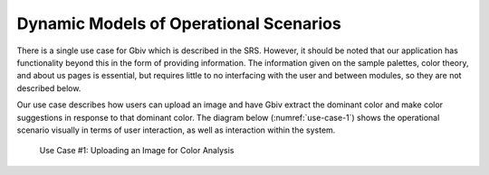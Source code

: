 Dynamic Models of Operational Scenarios
========================================

There is a single use case for Gbiv which is described in the SRS.  However, it should be noted that our application has functionality beyond this in the form of providing information. The information given on the sample palettes, color theory, and about us pages is essential, but requires little to no interfacing with the user and between modules, so they are not described below.


Our use case describes how users can upload an image and have Gbiv extract the dominant color and make color suggestions in response to that dominant color. The diagram below (:numref:`use-case-1`) shows the operational scenario visually in terms of user interaction, as well as interaction within the system.


.. figure:: images/gbiv_use_case_1.png
   :name: use-case-1
   :scale: 30%

   Use Case #1: Uploading an Image for Color Analysis


.. raw:: latex

   \clearpage